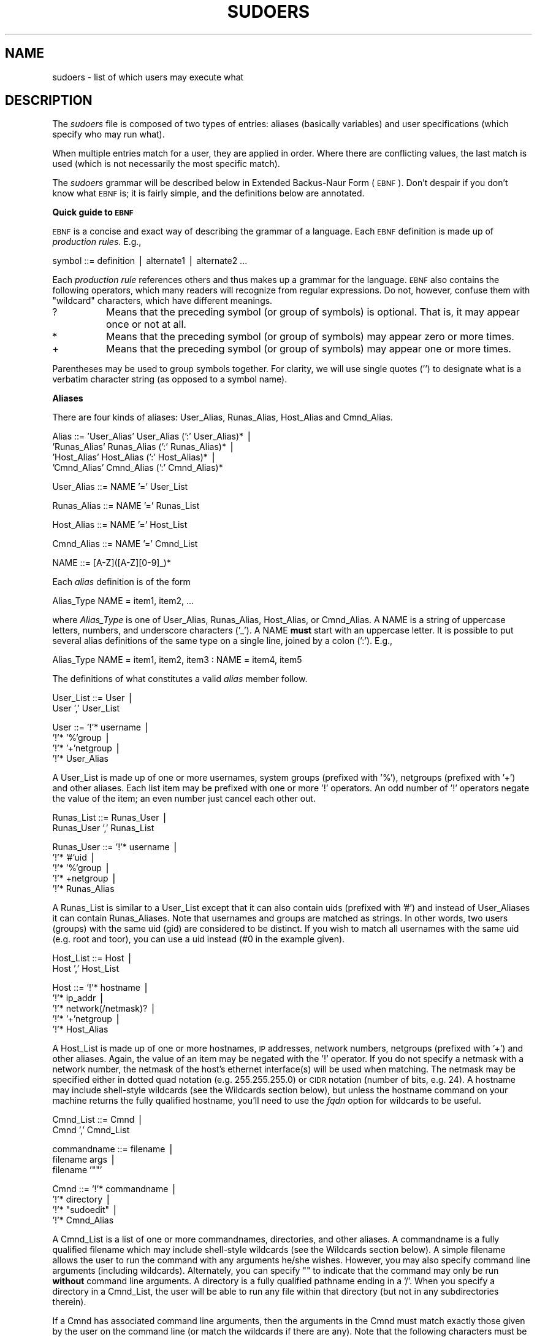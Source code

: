 .\" Copyright (c) 1994-1996,1998-2004 Todd C. Miller <Todd.Miller@courtesan.com>
.\" 
.\" Permission to use, copy, modify, and distribute this software for any
.\" purpose with or without fee is hereby granted, provided that the above
.\" copyright notice and this permission notice appear in all copies.
.\" 
.\" THE SOFTWARE IS PROVIDED "AS IS" AND THE AUTHOR DISCLAIMS ALL WARRANTIES
.\" WITH REGARD TO THIS SOFTWARE INCLUDING ALL IMPLIED WARRANTIES OF
.\" MERCHANTABILITY AND FITNESS. IN NO EVENT SHALL THE AUTHOR BE LIABLE FOR
.\" ANY SPECIAL, DIRECT, INDIRECT, OR CONSEQUENTIAL DAMAGES OR ANY DAMAGES
.\" WHATSOEVER RESULTING FROM LOSS OF USE, DATA OR PROFITS, WHETHER IN AN
.\" ACTION OF CONTRACT, NEGLIGENCE OR OTHER TORTIOUS ACTION, ARISING OUT OF
.\" OR IN CONNECTION WITH THE USE OR PERFORMANCE OF THIS SOFTWARE.
.\" ADVISED OF THE POSSIBILITY OF SUCH DAMAGE.
.\" 
.\" Sponsored in part by the Defense Advanced Research Projects
.\" Agency (DARPA) and Air Force Research Laboratory, Air Force
.\" Materiel Command, USAF, under agreement number F39502-99-1-0512.
.\" 
.\" $Sudo: sudoers.pod,v 1.96 2004/09/06 20:45:27 millert Exp $
.\" Automatically generated by Pod::Man v1.37, Pod::Parser v1.14
.\"
.\" Standard preamble:
.\" ========================================================================
.de Sh \" Subsection heading
.br
.if t .Sp
.ne 5
.PP
\fB\\$1\fR
.PP
..
.de Sp \" Vertical space (when we can't use .PP)
.if t .sp .5v
.if n .sp
..
.de Vb \" Begin verbatim text
.ft CW
.nf
.ne \\$1
..
.de Ve \" End verbatim text
.ft R
.fi
..
.\" Set up some character translations and predefined strings.  \*(-- will
.\" give an unbreakable dash, \*(PI will give pi, \*(L" will give a left
.\" double quote, and \*(R" will give a right double quote.  | will give a
.\" real vertical bar.  \*(C+ will give a nicer C++.  Capital omega is used to
.\" do unbreakable dashes and therefore won't be available.  \*(C` and \*(C'
.\" expand to `' in nroff, nothing in troff, for use with C<>.
.tr \(*W-|\(bv\*(Tr
.ds C+ C\v'-.1v'\h'-1p'\s-2+\h'-1p'+\s0\v'.1v'\h'-1p'
.ie n \{\
.    ds -- \(*W-
.    ds PI pi
.    if (\n(.H=4u)&(1m=24u) .ds -- \(*W\h'-12u'\(*W\h'-12u'-\" diablo 10 pitch
.    if (\n(.H=4u)&(1m=20u) .ds -- \(*W\h'-12u'\(*W\h'-8u'-\"  diablo 12 pitch
.    ds L" ""
.    ds R" ""
.    ds C` 
.    ds C' 
'br\}
.el\{\
.    ds -- \|\(em\|
.    ds PI \(*p
.    ds L" ``
.    ds R" ''
'br\}
.\"
.\" If the F register is turned on, we'll generate index entries on stderr for
.\" titles (.TH), headers (.SH), subsections (.Sh), items (.Ip), and index
.\" entries marked with X<> in POD.  Of course, you'll have to process the
.\" output yourself in some meaningful fashion.
.if \nF \{\
.    de IX
.    tm Index:\\$1\t\\n%\t"\\$2"
..
.    nr % 0
.    rr F
.\}
.\"
.\" For nroff, turn off justification.  Always turn off hyphenation; it makes
.\" way too many mistakes in technical documents.
.hy 0
.if n .na
.\"
.\" Accent mark definitions (@(#)ms.acc 1.5 88/02/08 SMI; from UCB 4.2).
.\" Fear.  Run.  Save yourself.  No user-serviceable parts.
.    \" fudge factors for nroff and troff
.if n \{\
.    ds #H 0
.    ds #V .8m
.    ds #F .3m
.    ds #[ \f1
.    ds #] \fP
.\}
.if t \{\
.    ds #H ((1u-(\\\\n(.fu%2u))*.13m)
.    ds #V .6m
.    ds #F 0
.    ds #[ \&
.    ds #] \&
.\}
.    \" simple accents for nroff and troff
.if n \{\
.    ds ' \&
.    ds ` \&
.    ds ^ \&
.    ds , \&
.    ds ~ ~
.    ds /
.\}
.if t \{\
.    ds ' \\k:\h'-(\\n(.wu*8/10-\*(#H)'\'\h"|\\n:u"
.    ds ` \\k:\h'-(\\n(.wu*8/10-\*(#H)'\`\h'|\\n:u'
.    ds ^ \\k:\h'-(\\n(.wu*10/11-\*(#H)'^\h'|\\n:u'
.    ds , \\k:\h'-(\\n(.wu*8/10)',\h'|\\n:u'
.    ds ~ \\k:\h'-(\\n(.wu-\*(#H-.1m)'~\h'|\\n:u'
.    ds / \\k:\h'-(\\n(.wu*8/10-\*(#H)'\z\(sl\h'|\\n:u'
.\}
.    \" troff and (daisy-wheel) nroff accents
.ds : \\k:\h'-(\\n(.wu*8/10-\*(#H+.1m+\*(#F)'\v'-\*(#V'\z.\h'.2m+\*(#F'.\h'|\\n:u'\v'\*(#V'
.ds 8 \h'\*(#H'\(*b\h'-\*(#H'
.ds o \\k:\h'-(\\n(.wu+\w'\(de'u-\*(#H)/2u'\v'-.3n'\*(#[\z\(de\v'.3n'\h'|\\n:u'\*(#]
.ds d- \h'\*(#H'\(pd\h'-\w'~'u'\v'-.25m'\f2\(hy\fP\v'.25m'\h'-\*(#H'
.ds D- D\\k:\h'-\w'D'u'\v'-.11m'\z\(hy\v'.11m'\h'|\\n:u'
.ds th \*(#[\v'.3m'\s+1I\s-1\v'-.3m'\h'-(\w'I'u*2/3)'\s-1o\s+1\*(#]
.ds Th \*(#[\s+2I\s-2\h'-\w'I'u*3/5'\v'-.3m'o\v'.3m'\*(#]
.ds ae a\h'-(\w'a'u*4/10)'e
.ds Ae A\h'-(\w'A'u*4/10)'E
.    \" corrections for vroff
.if v .ds ~ \\k:\h'-(\\n(.wu*9/10-\*(#H)'\s-2\u~\d\s+2\h'|\\n:u'
.if v .ds ^ \\k:\h'-(\\n(.wu*10/11-\*(#H)'\v'-.4m'^\v'.4m'\h'|\\n:u'
.    \" for low resolution devices (crt and lpr)
.if \n(.H>23 .if \n(.V>19 \
\{\
.    ds : e
.    ds 8 ss
.    ds o a
.    ds d- d\h'-1'\(ga
.    ds D- D\h'-1'\(hy
.    ds th \o'bp'
.    ds Th \o'LP'
.    ds ae ae
.    ds Ae AE
.\}
.rm #[ #] #H #V #F C
.\" ========================================================================
.\"
.IX Title "SUDOERS 5"
.TH SUDOERS 5 "June 20, 2005" "1.6.8p9" "MAINTENANCE COMMANDS"
.SH "NAME"
sudoers \- list of which users may execute what
.SH "DESCRIPTION"
.IX Header "DESCRIPTION"
The \fIsudoers\fR file is composed of two types of entries: aliases
(basically variables) and user specifications (which specify who
may run what).
.PP
When multiple entries match for a user, they are applied in order.
Where there are conflicting values, the last match is used (which
is not necessarily the most specific match).
.PP
The \fIsudoers\fR grammar will be described below in Extended Backus-Naur
Form (\s-1EBNF\s0).  Don't despair if you don't know what \s-1EBNF\s0 is; it is
fairly simple, and the definitions below are annotated.
.Sh "Quick guide to \s-1EBNF\s0"
.IX Subsection "Quick guide to EBNF"
\&\s-1EBNF\s0 is a concise and exact way of describing the grammar of a language.
Each \s-1EBNF\s0 definition is made up of \fIproduction rules\fR.  E.g.,
.PP
.Vb 1
\& symbol ::= definition | alternate1 | alternate2 ...
.Ve
.PP
Each \fIproduction rule\fR references others and thus makes up a
grammar for the language.  \s-1EBNF\s0 also contains the following
operators, which many readers will recognize from regular
expressions.  Do not, however, confuse them with \*(L"wildcard\*(R"
characters, which have different meanings.
.ie n .IP "\*(C`?\*(C'" 8
.el .IP "\f(CW\*(C`?\*(C'\fR" 8
.IX Item "?"
Means that the preceding symbol (or group of symbols) is optional.
That is, it may appear once or not at all.
.ie n .IP "\*(C`*\*(C'" 8
.el .IP "\f(CW\*(C`*\*(C'\fR" 8
.IX Item "*"
Means that the preceding symbol (or group of symbols) may appear
zero or more times.
.ie n .IP "\*(C`+\*(C'" 8
.el .IP "\f(CW\*(C`+\*(C'\fR" 8
.IX Item "+"
Means that the preceding symbol (or group of symbols) may appear
one or more times.
.PP
Parentheses may be used to group symbols together.  For clarity,
we will use single quotes ('') to designate what is a verbatim character
string (as opposed to a symbol name).
.Sh "Aliases"
.IX Subsection "Aliases"
There are four kinds of aliases: \f(CW\*(C`User_Alias\*(C'\fR, \f(CW\*(C`Runas_Alias\*(C'\fR,
\&\f(CW\*(C`Host_Alias\*(C'\fR and \f(CW\*(C`Cmnd_Alias\*(C'\fR.
.PP
.Vb 4
\& Alias ::= 'User_Alias'  User_Alias (':' User_Alias)* |
\&           'Runas_Alias' Runas_Alias (':' Runas_Alias)* |
\&           'Host_Alias'  Host_Alias (':' Host_Alias)* |
\&           'Cmnd_Alias'  Cmnd_Alias (':' Cmnd_Alias)*
.Ve
.PP
.Vb 1
\& User_Alias ::= NAME '=' User_List
.Ve
.PP
.Vb 1
\& Runas_Alias ::= NAME '=' Runas_List
.Ve
.PP
.Vb 1
\& Host_Alias ::= NAME '=' Host_List
.Ve
.PP
.Vb 1
\& Cmnd_Alias ::= NAME '=' Cmnd_List
.Ve
.PP
.Vb 1
\& NAME ::= [A-Z]([A-Z][0-9]_)*
.Ve
.PP
Each \fIalias\fR definition is of the form
.PP
.Vb 1
\& Alias_Type NAME = item1, item2, ...
.Ve
.PP
where \fIAlias_Type\fR is one of \f(CW\*(C`User_Alias\*(C'\fR, \f(CW\*(C`Runas_Alias\*(C'\fR, \f(CW\*(C`Host_Alias\*(C'\fR,
or \f(CW\*(C`Cmnd_Alias\*(C'\fR.  A \f(CW\*(C`NAME\*(C'\fR is a string of uppercase letters, numbers,
and underscore characters ('_').  A \f(CW\*(C`NAME\*(C'\fR \fBmust\fR start with an
uppercase letter.  It is possible to put several alias definitions
of the same type on a single line, joined by a colon (':').  E.g.,
.PP
.Vb 1
\& Alias_Type NAME = item1, item2, item3 : NAME = item4, item5
.Ve
.PP
The definitions of what constitutes a valid \fIalias\fR member follow.
.PP
.Vb 2
\& User_List ::= User |
\&               User ',' User_List
.Ve
.PP
.Vb 4
\& User ::= '!'* username |
\&          '!'* '%'group |
\&          '!'* '+'netgroup |
\&          '!'* User_Alias
.Ve
.PP
A \f(CW\*(C`User_List\*(C'\fR is made up of one or more usernames, system groups
(prefixed with '%'), netgroups (prefixed with '+') and other aliases.
Each list item may be prefixed with one or more '!' operators.
An odd number of '!' operators negate the value of the item; an even
number just cancel each other out.
.PP
.Vb 2
\& Runas_List ::= Runas_User |
\&                Runas_User ',' Runas_List
.Ve
.PP
.Vb 5
\& Runas_User ::= '!'* username |
\&                '!'* '#'uid |
\&                '!'* '%'group |
\&                '!'* +netgroup |
\&                '!'* Runas_Alias
.Ve
.PP
A \f(CW\*(C`Runas_List\*(C'\fR is similar to a \f(CW\*(C`User_List\*(C'\fR except that it can
also contain uids (prefixed with '#') and instead of \f(CW\*(C`User_Alias\*(C'\fRes
it can contain \f(CW\*(C`Runas_Alias\*(C'\fRes.  Note that usernames and groups
are matched as strings.  In other words, two users (groups) with
the same uid (gid) are considered to be distinct.  If you wish to
match all usernames with the same uid (e.g. root and toor), you
can use a uid instead (#0 in the example given).
.PP
.Vb 2
\& Host_List ::= Host |
\&               Host ',' Host_List
.Ve
.PP
.Vb 5
\& Host ::= '!'* hostname |
\&          '!'* ip_addr |
\&          '!'* network(/netmask)? |
\&          '!'* '+'netgroup |
\&          '!'* Host_Alias
.Ve
.PP
A \f(CW\*(C`Host_List\*(C'\fR is made up of one or more hostnames, \s-1IP\s0 addresses,
network numbers, netgroups (prefixed with '+') and other aliases.
Again, the value of an item may be negated with the '!' operator.
If you do not specify a netmask with a network number, the netmask
of the host's ethernet interface(s) will be used when matching.
The netmask may be specified either in dotted quad notation (e.g.
255.255.255.0) or \s-1CIDR\s0 notation (number of bits, e.g. 24).  A hostname
may include shell-style wildcards (see the Wildcards section below),
but unless the \f(CW\*(C`hostname\*(C'\fR command on your machine returns the fully
qualified hostname, you'll need to use the \fIfqdn\fR option for wildcards
to be useful.
.PP
.Vb 2
\& Cmnd_List ::= Cmnd |
\&               Cmnd ',' Cmnd_List
.Ve
.PP
.Vb 3
\& commandname ::= filename |
\&                 filename args |
\&                 filename '""'
.Ve
.PP
.Vb 4
\& Cmnd ::= '!'* commandname |
\&          '!'* directory |
\&          '!'* "sudoedit" |
\&          '!'* Cmnd_Alias
.Ve
.PP
A \f(CW\*(C`Cmnd_List\*(C'\fR is a list of one or more commandnames, directories, and other
aliases.  A commandname is a fully qualified filename which may include
shell-style wildcards (see the Wildcards section below).  A simple
filename allows the user to run the command with any arguments he/she
wishes.  However, you may also specify command line arguments (including
wildcards).  Alternately, you can specify \f(CW""\fR to indicate that the command
may only be run \fBwithout\fR command line arguments.  A directory is a
fully qualified pathname ending in a '/'.  When you specify a directory
in a \f(CW\*(C`Cmnd_List\*(C'\fR, the user will be able to run any file within that directory
(but not in any subdirectories therein).
.PP
If a \f(CW\*(C`Cmnd\*(C'\fR has associated command line arguments, then the arguments
in the \f(CW\*(C`Cmnd\*(C'\fR must match exactly those given by the user on the command line
(or match the wildcards if there are any).  Note that the following
characters must be escaped with a '\e' if they are used in command
arguments: ',', ':', '=', '\e'.  The special command \f(CW"sudoedit"\fR
is used to permit a user to run \fBsudo\fR with the \fB\-e\fR flag (or
as \fBsudoedit\fR).  It may take command line arguments just as
a normal command does.
.Sh "Defaults"
.IX Subsection "Defaults"
Certain configuration options may be changed from their default
values at runtime via one or more \f(CW\*(C`Default_Entry\*(C'\fR lines.  These
may affect all users on any host, all users on a specific host, a
specific user, or commands being run as a specific user.
.PP
.Vb 4
\& Default_Type ::= 'Defaults' |
\&                  'Defaults' '@' Host |
\&                  'Defaults' ':' User |
\&                  'Defaults' '>' RunasUser
.Ve
.PP
.Vb 1
\& Default_Entry ::= Default_Type Parameter_List
.Ve
.PP
.Vb 2
\& Parameter_List ::= Parameter |
\&                    Parameter ',' Parameter_List
.Ve
.PP
.Vb 4
\& Parameter ::= Parameter '=' Value |
\&               Parameter '+=' Value |
\&               Parameter '-=' Value |
\&               '!'* Parameter
.Ve
.PP
Parameters may be \fBflags\fR, \fBinteger\fR values, \fBstrings\fR, or \fBlists\fR.
Flags are implicitly boolean and can be turned off via the '!'
operator.  Some integer, string and list parameters may also be
used in a boolean context to disable them.  Values may be enclosed
in double quotes (\f(CW\*(C`"\*(C'\fR) when they contain multiple words.  Special
characters may be escaped with a backslash (\f(CW\*(C`\e\*(C'\fR).
.PP
Lists have two additional assignment operators, \f(CW\*(C`+=\*(C'\fR and \f(CW\*(C`\-=\*(C'\fR.
These operators are used to add to and delete from a list respectively.
It is not an error to use the \f(CW\*(C`\-=\*(C'\fR operator to remove an element
that does not exist in a list.
.PP
\&\fBFlags\fR:
.IP "long_otp_prompt" 12
.IX Item "long_otp_prompt"
When validating with a One Time Password scheme (\fBS/Key\fR or \fB\s-1OPIE\s0\fR),
a two-line prompt is used to make it easier to cut and paste the
challenge to a local window.  It's not as pretty as the default but
some people find it more convenient.  This flag is \fIoff\fR
by default.
.IP "ignore_dot" 12
.IX Item "ignore_dot"
If set, \fBsudo\fR will ignore '.' or '' (current dir) in the \f(CW\*(C`PATH\*(C'\fR
environment variable; the \f(CW\*(C`PATH\*(C'\fR itself is not modified.  This
flag is \fIoff\fR by default.  Currently, while it is possible
to set \fIignore_dot\fR in \fIsudoers\fR, its value is not used.  This option
should be considered read-only (it will be fixed in a future version
of \fBsudo\fR).
.IP "mail_always" 12
.IX Item "mail_always"
Send mail to the \fImailto\fR user every time a users runs \fBsudo\fR.
This flag is \fIoff\fR by default.
.IP "mail_badpass" 12
.IX Item "mail_badpass"
Send mail to the \fImailto\fR user if the user running sudo does not
enter the correct password.  This flag is \fIoff\fR by default.
.IP "mail_no_user" 12
.IX Item "mail_no_user"
If set, mail will be sent to the \fImailto\fR user if the invoking
user is not in the \fIsudoers\fR file.  This flag is \fIon\fR
by default.
.IP "mail_no_host" 12
.IX Item "mail_no_host"
If set, mail will be sent to the \fImailto\fR user if the invoking
user exists in the \fIsudoers\fR file, but is not allowed to run
commands on the current host.  This flag is \fIoff\fR by default.
.IP "mail_no_perms" 12
.IX Item "mail_no_perms"
If set, mail will be sent to the \fImailto\fR user if the invoking
user is allowed to use \fBsudo\fR but the command they are trying is not
listed in their \fIsudoers\fR file entry or is explicitly denied.
This flag is \fIoff\fR by default.
.IP "tty_tickets" 12
.IX Item "tty_tickets"
If set, users must authenticate on a per-tty basis.  Normally,
\&\fBsudo\fR uses a directory in the ticket dir with the same name as
the user running it.  With this flag enabled, \fBsudo\fR will use a
file named for the tty the user is logged in on in that directory.
This flag is \fIoff\fR by default.
.IP "authenticate" 12
.IX Item "authenticate"
If set, users must authenticate themselves via a password (or other
means of authentication) before they may run commands.  This default
may be overridden via the \f(CW\*(C`PASSWD\*(C'\fR and \f(CW\*(C`NOPASSWD\*(C'\fR tags.
This flag is \fIon\fR by default.
.IP "root_sudo" 12
.IX Item "root_sudo"
If set, root is allowed to run \fBsudo\fR too.  Disabling this prevents users
from \*(L"chaining\*(R" \fBsudo\fR commands to get a root shell by doing something
like \f(CW"sudo sudo /bin/sh"\fR.  Note, however, that turning off \fIroot_sudo\fR
will also prevent root and from running \fBsudoedit\fR.
Disabling \fIroot_sudo\fR provides no real additional security; it
exists purely for historical reasons.
This flag is \fIon\fR by default.
.IP "log_host" 12
.IX Item "log_host"
If set, the hostname will be logged in the (non\-syslog) \fBsudo\fR log file.
This flag is \fIoff\fR by default.
.IP "log_year" 12
.IX Item "log_year"
If set, the four-digit year will be logged in the (non\-syslog) \fBsudo\fR log file.
This flag is \fIoff\fR by default.
.IP "shell_noargs" 12
.IX Item "shell_noargs"
If set and \fBsudo\fR is invoked with no arguments it acts as if the
\&\fB\-s\fR flag had been given.  That is, it runs a shell as root (the
shell is determined by the \f(CW\*(C`SHELL\*(C'\fR environment variable if it is
set, falling back on the shell listed in the invoking user's
/etc/passwd entry if not).  This flag is \fIoff\fR by default.
.IP "set_home" 12
.IX Item "set_home"
If set and \fBsudo\fR is invoked with the \fB\-s\fR flag the \f(CW\*(C`HOME\*(C'\fR
environment variable will be set to the home directory of the target
user (which is root unless the \fB\-u\fR option is used).  This effectively
makes the \fB\-s\fR flag imply \fB\-H\fR.  This flag is \fIoff\fR by default.
.IP "always_set_home" 12
.IX Item "always_set_home"
If set, \fBsudo\fR will set the \f(CW\*(C`HOME\*(C'\fR environment variable to the home
directory of the target user (which is root unless the \fB\-u\fR option is used).
This effectively means that the \fB\-H\fR flag is always implied.
This flag is \fIoff\fR by default.
.IP "path_info" 12
.IX Item "path_info"
Normally, \fBsudo\fR will tell the user when a command could not be
found in their \f(CW\*(C`PATH\*(C'\fR environment variable.  Some sites may wish
to disable this as it could be used to gather information on the
location of executables that the normal user does not have access
to.  The disadvantage is that if the executable is simply not in
the user's \f(CW\*(C`PATH\*(C'\fR, \fBsudo\fR will tell the user that they are not
allowed to run it, which can be confusing.  This flag is \fIoff\fR by
default.
.IP "preserve_groups" 12
.IX Item "preserve_groups"
By default \fBsudo\fR will initialize the group vector to the list of
groups the target user is in.  When \fIpreserve_groups\fR is set, the
user's existing group vector is left unaltered.  The real and
effective group IDs, however, are still set to match the target
user.  This flag is \fIoff\fR by default.
.IP "fqdn" 12
.IX Item "fqdn"
Set this flag if you want to put fully qualified hostnames in the
\&\fIsudoers\fR file.  I.e., instead of myhost you would use myhost.mydomain.edu.
You may still use the short form if you wish (and even mix the two).
Beware that turning on \fIfqdn\fR requires \fBsudo\fR to make \s-1DNS\s0 lookups
which may make \fBsudo\fR unusable if \s-1DNS\s0 stops working (for example
if the machine is not plugged into the network).  Also note that
you must use the host's official name as \s-1DNS\s0 knows it.  That is,
you may not use a host alias (\f(CW\*(C`CNAME\*(C'\fR entry) due to performance
issues and the fact that there is no way to get all aliases from
\&\s-1DNS\s0.  If your machine's hostname (as returned by the \f(CW\*(C`hostname\*(C'\fR
command) is already fully qualified you shouldn't need to set
\&\fIfqdn\fR.  This flag is \fIoff\fR by default.
.IP "insults" 12
.IX Item "insults"
If set, \fBsudo\fR will insult users when they enter an incorrect
password.  This flag is \fIoff\fR by default.
.IP "requiretty" 12
.IX Item "requiretty"
If set, \fBsudo\fR will only run when the user is logged in to a real
tty.  This will disallow things like \f(CW"rsh somehost sudo ls"\fR since
\&\fIrsh\fR\|(1) does not allocate a tty.  Because it is not possible to turn
off echo when there is no tty present, some sites may with to set
this flag to prevent a user from entering a visible password.  This
flag is \fIoff\fR by default.
.IP "env_editor" 12
.IX Item "env_editor"
If set, \fBvisudo\fR will use the value of the \s-1EDITOR\s0 or \s-1VISUAL\s0
environment variables before falling back on the default editor list.
Note that this may create a security hole as it allows the user to
run any arbitrary command as root without logging.  A safer alternative
is to place a colon-separated list of editors in the \f(CW\*(C`editor\*(C'\fR
variable.  \fBvisudo\fR will then only use the \s-1EDITOR\s0 or \s-1VISUAL\s0 if
they match a value specified in \f(CW\*(C`editor\*(C'\fR.  This flag is \f(CW\*(C`off\*(C'\fR by
default.
.IP "rootpw" 12
.IX Item "rootpw"
If set, \fBsudo\fR will prompt for the root password instead of the password
of the invoking user.  This flag is \fIoff\fR by default.
.IP "runaspw" 12
.IX Item "runaspw"
If set, \fBsudo\fR will prompt for the password of the user defined by the
\&\fIrunas_default\fR option (defaults to \f(CW\*(C`root\*(C'\fR) instead of the
password of the invoking user.  This flag is \fIoff\fR by default.
.IP "targetpw" 12
.IX Item "targetpw"
If set, \fBsudo\fR will prompt for the password of the user specified by
the \fB\-u\fR flag (defaults to \f(CW\*(C`root\*(C'\fR) instead of the password of the
invoking user.  Note that this precludes the use of a uid not listed
in the passwd database as an argument to the \fB\-u\fR flag.
This flag is \fIoff\fR by default.
.IP "set_logname" 12
.IX Item "set_logname"
Normally, \fBsudo\fR will set the \f(CW\*(C`LOGNAME\*(C'\fR and \f(CW\*(C`USER\*(C'\fR environment variables
to the name of the target user (usually root unless the \fB\-u\fR flag is given).
However, since some programs (including the \s-1RCS\s0 revision control system)
use \f(CW\*(C`LOGNAME\*(C'\fR to determine the real identity of the user, it may be desirable
to change this behavior.  This can be done by negating the set_logname option.
.IP "stay_setuid" 12
.IX Item "stay_setuid"
Normally, when \fBsudo\fR executes a command the real and effective
UIDs are set to the target user (root by default).  This option
changes that behavior such that the real \s-1UID\s0 is left as the invoking
user's \s-1UID\s0.  In other words, this makes \fBsudo\fR act as a setuid
wrapper.  This can be useful on systems that disable some potentially
dangerous functionality when a program is run setuid.  Note, however,
that this means that sudo will run with the real uid of the invoking
user which may allow that user to kill \fBsudo\fR before it can log a
failure, depending on how your \s-1OS\s0 defines the interaction between
signals and setuid processes.
.IP "env_reset" 12
.IX Item "env_reset"
If set, \fBsudo\fR will reset the environment to only contain the
following variables: \f(CW\*(C`HOME\*(C'\fR, \f(CW\*(C`LOGNAME\*(C'\fR, \f(CW\*(C`PATH\*(C'\fR, \f(CW\*(C`SHELL\*(C'\fR, \f(CW\*(C`TERM\*(C'\fR,
and \f(CW\*(C`USER\*(C'\fR (in addition to the \f(CW\*(C`SUDO_*\*(C'\fR variables).
Of these, only \f(CW\*(C`TERM\*(C'\fR is copied unaltered from the old environment.
The other variables are set to default values (possibly modified
by the value of the \fIset_logname\fR option).  If \fBsudo\fR was compiled
with the \f(CW\*(C`SECURE_PATH\*(C'\fR option, its value will be used for the \f(CW\*(C`PATH\*(C'\fR
environment variable.
Other variables may be preserved with the \fIenv_keep\fR option.
.IP "use_loginclass" 12
.IX Item "use_loginclass"
If set, \fBsudo\fR will apply the defaults specified for the target user's
login class if one exists.  Only available if \fBsudo\fR is configured with
the \-\-with\-logincap option.  This flag is \fIoff\fR by default.
.IP "noexec" 12
.IX Item "noexec"
If set, all commands run via sudo will behave as if the \f(CW\*(C`NOEXEC\*(C'\fR
tag has been set, unless overridden by a \f(CW\*(C`EXEC\*(C'\fR tag.  See the
description of \fI\s-1NOEXEC\s0 and \s-1EXEC\s0\fR below as well as the \*(L"\s-1PREVENTING\s0 \s-1SHELL\s0 \s-1ESCAPES\s0\*(R" section at the end of this manual.  This flag is \fIoff\fR by default.
.IP "ignore_local_sudoers" 12
.IX Item "ignore_local_sudoers"
If set via \s-1LDAP\s0, parsing of \f(CW@sysconfdir\fR@/sudoers will be skipped.
This is intended for an Enterprises that wish to prevent the usage of local
sudoers files so that only \s-1LDAP\s0 is used.  This thwarts the efforts of
rogue operators who would attempt to add roles to \f(CW@sysconfdir\fR@/sudoers.
When this option is present, \f(CW@sysconfdir\fR@/sudoers does not even need to exist. 
Since this options tells sudo how to behave when no specific \s-1LDAP\s0 entries
have been matched, this sudoOption is only meaningful for the cn=defaults
section.  This flag is \fIoff\fR by default.
.PP
\&\fBIntegers\fR:
.IP "passwd_tries" 12
.IX Item "passwd_tries"
The number of tries a user gets to enter his/her password before
\&\fBsudo\fR logs the failure and exits.  The default is \f(CW\*(C`3\*(C'\fR.
.PP
\&\fBIntegers that can be used in a boolean context\fR:
.IP "loglinelen" 12
.IX Item "loglinelen"
Number of characters per line for the file log.  This value is used
to decide when to wrap lines for nicer log files.  This has no
effect on the syslog log file, only the file log.  The default is
\&\f(CW\*(C`80\*(C'\fR (use 0 or negate the option to disable word wrap).
.IP "timestamp_timeout" 12
.IX Item "timestamp_timeout"
Number of minutes that can elapse before \fBsudo\fR will ask for a
passwd again.  The default is \f(CW\*(C`5\*(C'\fR.  Set this to \f(CW0\fR to always
prompt for a password.
If set to a value less than \f(CW0\fR the user's timestamp will never
expire.  This can be used to allow users to create or delete their
own timestamps via \f(CW\*(C`sudo \-v\*(C'\fR and \f(CW\*(C`sudo \-k\*(C'\fR respectively.
.IP "passwd_timeout" 12
.IX Item "passwd_timeout"
Number of minutes before the \fBsudo\fR password prompt times out.
The default is \f(CW\*(C`5\*(C'\fR, set this to \f(CW0\fR for no password timeout.
.IP "umask" 12
.IX Item "umask"
Umask to use when running the command.  Negate this option or set
it to 0777 to preserve the user's umask.  The default is \f(CW\*(C`0777\*(C'\fR.
.PP
\&\fBStrings\fR:
.IP "mailsub" 12
.IX Item "mailsub"
Subject of the mail sent to the \fImailto\fR user. The escape \f(CW%h\fR
will expand to the hostname of the machine.
Default is \f(CW\*(C`*** SECURITY information for %h ***\*(C'\fR.
.IP "badpass_message" 12
.IX Item "badpass_message"
Message that is displayed if a user enters an incorrect password.
The default is \f(CW\*(C`Sorry, try again.\*(C'\fR unless insults are enabled.
.IP "timestampdir" 12
.IX Item "timestampdir"
The directory in which \fBsudo\fR stores its timestamp files.
The default is \fI/var/run/sudo\fR.
.IP "timestampowner" 12
.IX Item "timestampowner"
The owner of the timestamp directory and the timestamps stored therein.
The default is \f(CW\*(C`root\*(C'\fR.
.IP "passprompt" 12
.IX Item "passprompt"
The default prompt to use when asking for a password; can be overridden
via the \fB\-p\fR option or the \f(CW\*(C`SUDO_PROMPT\*(C'\fR environment variable.
The following percent (`\f(CW\*(C`%\*(C'\fR') escapes are supported:
.RS 12
.ie n .IP "%u" 8
.el .IP "\f(CW%u\fR" 8
.IX Item "%u"
expanded to the invoking user's login name
.ie n .IP "%U" 8
.el .IP "\f(CW%U\fR" 8
.IX Item "%U"
expanded to the login name of the user the command will
be run as (defaults to root)
.ie n .IP "%h" 8
.el .IP "\f(CW%h\fR" 8
.IX Item "%h"
expanded to the local hostname without the domain name
.ie n .IP "%H" 8
.el .IP "\f(CW%H\fR" 8
.IX Item "%H"
expanded to the local hostname including the domain name
(on if the machine's hostname is fully qualified or the \fIfqdn\fR
option is set)
.ie n .IP "\*(C`%%\*(C'" 8
.el .IP "\f(CW\*(C`%%\*(C'\fR" 8
.IX Item "%%"
two consecutive \f(CW\*(C`%\*(C'\fR characters are collaped into a single \f(CW\*(C`%\*(C'\fR character
.RE
.RS 12
.Sp
The default value is \f(CW\*(C`Password:\*(C'\fR.
.RE
.IP "runas_default" 12
.IX Item "runas_default"
The default user to run commands as if the \fB\-u\fR flag is not specified
on the command line.  This defaults to \f(CW\*(C`root\*(C'\fR.
Note that if \fIrunas_default\fR is set it \fBmust\fR occur before
any \f(CW\*(C`Runas_Alias\*(C'\fR specifications.
.IP "syslog_goodpri" 12
.IX Item "syslog_goodpri"
Syslog priority to use when user authenticates successfully.
Defaults to \f(CW\*(C`notice\*(C'\fR.
.IP "syslog_badpri" 12
.IX Item "syslog_badpri"
Syslog priority to use when user authenticates unsuccessfully.
Defaults to \f(CW\*(C`alert\*(C'\fR.
.IP "editor" 12
.IX Item "editor"
A colon (':') separated list of editors allowed to be used with
\&\fBvisudo\fR.  \fBvisudo\fR will choose the editor that matches the user's
\&\s-1USER\s0 environment variable if possible, or the first editor in the
list that exists and is executable.  The default is the path to vi
on your system.
.IP "noexec_file" 12
.IX Item "noexec_file"
Path to a shared library containing dummy versions of the \fIexecv()\fR,
\&\fIexecve()\fR and \fIfexecve()\fR library functions that just return an error.
This is used to implement the \fInoexec\fR functionality on systems that
support \f(CW\*(C`LD_PRELOAD\*(C'\fR or its equivalent.  Defaults to \fI/usr/lib/sudo_noexec.so\fR.
.PP
\&\fBStrings that can be used in a boolean context\fR:
.IP "lecture" 12
.IX Item "lecture"
This option controls when a short lecture will be printed along with
the password prompt.  It has the following possible values:
.RS 12
.IP "never" 8
.IX Item "never"
Never lecture the user.
.IP "once" 8
.IX Item "once"
Only lecture the user the first time they run \fBsudo\fR.
.IP "always" 8
.IX Item "always"
Always lecture the user.
.RE
.RS 12
.Sp
If no value is specified, a value of \fIonce\fR is implied.
Negating the option results in a value of \fInever\fR being used.
The default value is \fInever\fR.
.RE
.IP "lecture_file" 12
.IX Item "lecture_file"
Path to a file containing an alternate sudo lecture that will
be used in place of the standard lecture if the named file exists.
.IP "logfile" 12
.IX Item "logfile"
Path to the \fBsudo\fR log file (not the syslog log file).  Setting a path
turns on logging to a file; negating this option turns it off.
.IP "syslog" 12
.IX Item "syslog"
Syslog facility if syslog is being used for logging (negate to
disable syslog logging).  Defaults to \f(CW\*(C`local2\*(C'\fR.
.IP "mailerpath" 12
.IX Item "mailerpath"
Path to mail program used to send warning mail.
Defaults to the path to sendmail found at configure time.
.IP "mailerflags" 12
.IX Item "mailerflags"
Flags to use when invoking mailer. Defaults to \fB\-t\fR.
.IP "mailto" 12
.IX Item "mailto"
Address to send warning and error mail to.  The address should
be enclosed in double quotes (\f(CW\*(C`"\*(C'\fR) to protect against sudo
interpreting the \f(CW\*(C`@\*(C'\fR sign.  Defaults to \f(CW\*(C`root\*(C'\fR.
.IP "exempt_group" 12
.IX Item "exempt_group"
Users in this group are exempt from password and \s-1PATH\s0 requirements.
On Debian systems, this is set to the group 'sudo' by default. 
.IP "verifypw" 12
.IX Item "verifypw"
This option controls when a password will be required when a user runs
\&\fBsudo\fR with the \fB\-v\fR flag.  It has the following possible values:
.RS 12
.IP "all" 8
.IX Item "all"
All the user's \fIsudoers\fR entries for the current host must have
the \f(CW\*(C`NOPASSWD\*(C'\fR flag set to avoid entering a password.
.IP "any" 8
.IX Item "any"
At least one of the user's \fIsudoers\fR entries for the current host
must have the \f(CW\*(C`NOPASSWD\*(C'\fR flag set to avoid entering a password.
.IP "never" 8
.IX Item "never"
The user need never enter a password to use the \fB\-v\fR flag.
.IP "always" 8
.IX Item "always"
The user must always enter a password to use the \fB\-v\fR flag.
.RE
.RS 12
.Sp
If no value is specified, a value of \fIall\fR is implied.
Negating the option results in a value of \fInever\fR being used.
The default value is \fIall\fR.
.RE
.IP "listpw" 12
.IX Item "listpw"
This option controls when a password will be required when a
user runs \fBsudo\fR with the \fB\-l\fR flag.  It has the following possible values:
.RS 12
.IP "all" 8
.IX Item "all"
All the user's \fIsudoers\fR entries for the current host must have
the \f(CW\*(C`NOPASSWD\*(C'\fR flag set to avoid entering a password.
.IP "any" 8
.IX Item "any"
At least one of the user's \fIsudoers\fR entries for the current host
must have the \f(CW\*(C`NOPASSWD\*(C'\fR flag set to avoid entering a password.
.IP "never" 8
.IX Item "never"
The user need never enter a password to use the \fB\-l\fR flag.
.IP "always" 8
.IX Item "always"
The user must always enter a password to use the \fB\-l\fR flag.
.RE
.RS 12
.Sp
If no value is specified, a value of \fIany\fR is implied.
Negating the option results in a value of \fInever\fR being used.
The default value is \fIany\fR.
.RE
.PP
\&\fBLists that can be used in a boolean context\fR:
.IP "env_check" 12
.IX Item "env_check"
Environment variables to be removed from the user's environment if
the variable's value contains \f(CW\*(C`%\*(C'\fR or \f(CW\*(C`/\*(C'\fR characters.  This can
be used to guard against printf-style format vulnerabilities in
poorly-written programs.  The argument may be a double\-quoted,
space-separated list or a single value without double\-quotes.  The
list can be replaced, added to, deleted from, or disabled by using
the \f(CW\*(C`=\*(C'\fR, \f(CW\*(C`+=\*(C'\fR, \f(CW\*(C`\-=\*(C'\fR, and \f(CW\*(C`!\*(C'\fR operators respectively.  The default
list of environment variables to check is printed when \fBsudo\fR is
run by root with the \fI\-V\fR option.
.IP "env_delete" 12
.IX Item "env_delete"
Environment variables to be removed from the user's environment.
The argument may be a double\-quoted, space-separated list or a
single value without double\-quotes.  The list can be replaced, added
to, deleted from, or disabled by using the \f(CW\*(C`=\*(C'\fR, \f(CW\*(C`+=\*(C'\fR, \f(CW\*(C`\-=\*(C'\fR, and
\&\f(CW\*(C`!\*(C'\fR operators respectively.  The default list of environment
variables to remove is printed when \fBsudo\fR is run by root with the
\&\fI\-V\fR option.  Note that many operating systems will remove potentially
dangerous variables from the environment of any setuid process (such
as \fBsudo\fR).
.IP "env_keep" 12
.IX Item "env_keep"
Environment variables to be preserved in the user's environment
when the \fIenv_reset\fR option is in effect.  This allows fine-grained
control over the environment \fBsudo\fR\-spawned processes will receive.
The argument may be a double\-quoted, space-separated list or a
single value without double\-quotes.  The list can be replaced, added
to, deleted from, or disabled by using the \f(CW\*(C`=\*(C'\fR, \f(CW\*(C`+=\*(C'\fR, \f(CW\*(C`\-=\*(C'\fR, and
\&\f(CW\*(C`!\*(C'\fR operators respectively.  This list has no default members.
.PP
When logging via \fIsyslog\fR\|(3), \fBsudo\fR accepts the following values
for the syslog facility (the value of the \fBsyslog\fR Parameter):
\&\fBauthpriv\fR (if your \s-1OS\s0 supports it), \fBauth\fR, \fBdaemon\fR, \fBuser\fR,
\&\fBlocal0\fR, \fBlocal1\fR, \fBlocal2\fR, \fBlocal3\fR, \fBlocal4\fR, \fBlocal5\fR,
\&\fBlocal6\fR, and \fBlocal7\fR.  The following syslog priorities are
supported: \fBalert\fR, \fBcrit\fR, \fBdebug\fR, \fBemerg\fR, \fBerr\fR, \fBinfo\fR,
\&\fBnotice\fR, and \fBwarning\fR.
.Sh "User Specification"
.IX Subsection "User Specification"
.Vb 2
\& User_Spec ::= User_List Host_List '=' Cmnd_Spec_List \e
\&               (':' Host_List '=' Cmnd_Spec_List)*
.Ve
.PP
.Vb 2
\& Cmnd_Spec_List ::= Cmnd_Spec |
\&                    Cmnd_Spec ',' Cmnd_Spec_List
.Ve
.PP
.Vb 1
\& Cmnd_Spec ::= Runas_Spec? Tag_Spec* Cmnd
.Ve
.PP
.Vb 1
\& Runas_Spec ::= '(' Runas_List ')'
.Ve
.PP
.Vb 1
\& Tag_Spec ::= ('NOPASSWD:' | 'PASSWD:' | 'NOEXEC:' | 'EXEC:')
.Ve
.PP
A \fBuser specification\fR determines which commands a user may run
(and as what user) on specified hosts.  By default, commands are
run as \fBroot\fR, but this can be changed on a per-command basis.
.PP
Let's break that down into its constituent parts:
.Sh "Runas_Spec"
.IX Subsection "Runas_Spec"
A \f(CW\*(C`Runas_Spec\*(C'\fR is simply a \f(CW\*(C`Runas_List\*(C'\fR (as defined above)
enclosed in a set of parentheses.  If you do not specify a
\&\f(CW\*(C`Runas_Spec\*(C'\fR in the user specification, a default \f(CW\*(C`Runas_Spec\*(C'\fR
of \fBroot\fR will be used.  A \f(CW\*(C`Runas_Spec\*(C'\fR sets the default for
commands that follow it.  What this means is that for the entry:
.PP
.Vb 1
\& dgb    boulder = (operator) /bin/ls, /bin/kill, /usr/bin/lprm
.Ve
.PP
The user \fBdgb\fR may run \fI/bin/ls\fR, \fI/bin/kill\fR, and
\&\fI/usr/bin/lprm\fR \*(-- but only as \fBoperator\fR.  E.g.,
.PP
.Vb 1
\& $ sudo -u operator /bin/ls.
.Ve
.PP
It is also possible to override a \f(CW\*(C`Runas_Spec\*(C'\fR later on in an
entry.  If we modify the entry like so:
.PP
.Vb 1
\& dgb    boulder = (operator) /bin/ls, (root) /bin/kill, /usr/bin/lprm
.Ve
.PP
Then user \fBdgb\fR is now allowed to run \fI/bin/ls\fR as \fBoperator\fR,
but  \fI/bin/kill\fR and \fI/usr/bin/lprm\fR as \fBroot\fR.
.Sh "Tag_Spec"
.IX Subsection "Tag_Spec"
A command may have zero or more tags associated with it.  There are
four possible tag values, \f(CW\*(C`NOPASSWD\*(C'\fR, \f(CW\*(C`PASSWD\*(C'\fR, \f(CW\*(C`NOEXEC\*(C'\fR, \f(CW\*(C`EXEC\*(C'\fR.
Once a tag is set on a \f(CW\*(C`Cmnd\*(C'\fR, subsequent \f(CW\*(C`Cmnd\*(C'\fRs in the
\&\f(CW\*(C`Cmnd_Spec_List\*(C'\fR, inherit the tag unless it is overridden by the
opposite tag (ie: \f(CW\*(C`PASSWD\*(C'\fR overrides \f(CW\*(C`NOPASSWD\*(C'\fR and \f(CW\*(C`EXEC\*(C'\fR
overrides \f(CW\*(C`NOEXEC\*(C'\fR).
.PP
\fI\s-1NOPASSWD\s0 and \s-1PASSWD\s0\fR
.IX Subsection "NOPASSWD and PASSWD"
.PP
By default, \fBsudo\fR requires that a user authenticate him or herself
before running a command.  This behavior can be modified via the
\&\f(CW\*(C`NOPASSWD\*(C'\fR tag.  Like a \f(CW\*(C`Runas_Spec\*(C'\fR, the \f(CW\*(C`NOPASSWD\*(C'\fR tag sets
a default for the commands that follow it in the \f(CW\*(C`Cmnd_Spec_List\*(C'\fR.
Conversely, the \f(CW\*(C`PASSWD\*(C'\fR tag can be used to reverse things.
For example:
.PP
.Vb 1
\& ray    rushmore = NOPASSWD: /bin/kill, /bin/ls, /usr/bin/lprm
.Ve
.PP
would allow the user \fBray\fR to run \fI/bin/kill\fR, \fI/bin/ls\fR, and
\&\fI/usr/bin/lprm\fR as root on the machine rushmore as \fBroot\fR without
authenticating himself.  If we only want \fBray\fR to be able to
run \fI/bin/kill\fR without a password the entry would be:
.PP
.Vb 1
\& ray    rushmore = NOPASSWD: /bin/kill, PASSWD: /bin/ls, /usr/bin/lprm
.Ve
.PP
Note, however, that the \f(CW\*(C`PASSWD\*(C'\fR tag has no effect on users who are
in the group specified by the exempt_group option.
.PP
By default, if the \f(CW\*(C`NOPASSWD\*(C'\fR tag is applied to any of the entries
for a user on the current host, he or she will be able to run
\&\f(CW\*(C`sudo \-l\*(C'\fR without a password.  Additionally, a user may only run
\&\f(CW\*(C`sudo \-v\*(C'\fR without a password if the \f(CW\*(C`NOPASSWD\*(C'\fR tag is present
for all a user's entries that pertain to the current host.
This behavior may be overridden via the verifypw and listpw options.
.PP
\fI\s-1NOEXEC\s0 and \s-1EXEC\s0\fR
.IX Subsection "NOEXEC and EXEC"
.PP
If sudo has been compiled with \fInoexec\fR support and the underlying
operating system support it, the \f(CW\*(C`NOEXEC\*(C'\fR tag can be used to prevent
a dynamically-linked executable from running further commands itself.
.PP
In the following example, user \fBaaron\fR may run \fI/usr/bin/more\fR
and \fI/usr/bin/vi\fR but shell escapes will be disabled.
.PP
.Vb 1
\& aaron  shanty = NOEXEC: /usr/bin/more, /usr/bin/vi
.Ve
.PP
See the \*(L"\s-1PREVENTING\s0 \s-1SHELL\s0 \s-1ESCAPES\s0\*(R" section below for more details
on how \fInoexec\fR works and whether or not it will work on your system.
.Sh "Wildcards"
.IX Subsection "Wildcards"
\&\fBsudo\fR allows shell-style \fIwildcards\fR (aka meta or glob characters)
to be used in pathnames as well as command line arguments in the
\&\fIsudoers\fR file.  Wildcard matching is done via the \fB\s-1POSIX\s0\fR
\&\fIfnmatch\fR\|(3) routine.  Note that these are \fInot\fR regular expressions.
.ie n .IP "\*(C`*\*(C'" 8
.el .IP "\f(CW\*(C`*\*(C'\fR" 8
.IX Item "*"
Matches any set of zero or more characters.
.ie n .IP "\*(C`?\*(C'" 8
.el .IP "\f(CW\*(C`?\*(C'\fR" 8
.IX Item "?"
Matches any single character.
.ie n .IP "\*(C`[...]\*(C'" 8
.el .IP "\f(CW\*(C`[...]\*(C'\fR" 8
.IX Item "[...]"
Matches any character in the specified range.
.ie n .IP "\*(C`[!...]\*(C'" 8
.el .IP "\f(CW\*(C`[!...]\*(C'\fR" 8
.IX Item "[!...]"
Matches any character \fBnot\fR in the specified range.
.ie n .IP "\*(C`\ex\*(C'" 8
.el .IP "\f(CW\*(C`\ex\*(C'\fR" 8
.IX Item "x"
For any character \*(L"x\*(R", evaluates to \*(L"x\*(R".  This is used to
escape special characters such as: \*(L"*\*(R", \*(L"?\*(R", \*(L"[\*(R", and \*(L"}\*(R".
.PP
Note that a forward slash ('/') will \fBnot\fR be matched by
wildcards used in the pathname.  When matching the command
line arguments, however, a slash \fBdoes\fR get matched by
wildcards.  This is to make a path like:
.PP
.Vb 1
\&    /usr/bin/*
.Ve
.PP
match \fI/usr/bin/who\fR but not \fI/usr/bin/X11/xterm\fR.
.PP
\&\s-1WARNING:\s0 a pathname with wildcards will \fBnot\fR match a user command
that consists of a relative path.  In other words, given the
following \fIsudoers\fR entry:
.PP
.Vb 1
\&    billy  workstation = /usr/bin/*
.Ve
.PP
user billy will be able to run any command in /usr/bin as root, such
as \fI/usr/bin/w\fR.  The following two command will be allowed (the first
assumes that \fI/usr/bin\fR is in the user's path):
.PP
.Vb 2
\&    $ sudo w
\&    $ sudo /usr/bin/w
.Ve
.PP
However, this will not:
.PP
.Vb 2
\&    $ cd /usr/bin
\&    $ sudo ./w
.Ve
.PP
For this reason you should only \fBgrant\fR access to commands using
wildcards and never \fBrestrict\fR access using them.  This limitation
will be removed in a future version of \fBsudo\fR.
.Sh "Exceptions to wildcard rules"
.IX Subsection "Exceptions to wildcard rules"
The following exceptions apply to the above rules:
.ie n .IP """""" 8
.el .IP "\f(CW``''\fR" 8
.IX Item """"""
If the empty string \f(CW""\fR is the only command line argument in the
\&\fIsudoers\fR entry it means that command is not allowed to be run
with \fBany\fR arguments.
.Sh "Other special characters and reserved words"
.IX Subsection "Other special characters and reserved words"
The pound sign ('#') is used to indicate a comment (unless it
occurs in the context of a user name and is followed by one or
more digits, in which case it is treated as a uid).  Both the
comment character and any text after it, up to the end of the line,
are ignored.
.PP
The reserved word \fB\s-1ALL\s0\fR is a built-in \fIalias\fR that always causes
a match to succeed.  It can be used wherever one might otherwise
use a \f(CW\*(C`Cmnd_Alias\*(C'\fR, \f(CW\*(C`User_Alias\*(C'\fR, \f(CW\*(C`Runas_Alias\*(C'\fR, or \f(CW\*(C`Host_Alias\*(C'\fR.
You should not try to define your own \fIalias\fR called \fB\s-1ALL\s0\fR as the
built-in alias will be used in preference to your own.  Please note
that using \fB\s-1ALL\s0\fR can be dangerous since in a command context, it
allows the user to run \fBany\fR command on the system.
.PP
An exclamation point ('!') can be used as a logical \fInot\fR operator
both in an \fIalias\fR and in front of a \f(CW\*(C`Cmnd\*(C'\fR.  This allows one to
exclude certain values.  Note, however, that using a \f(CW\*(C`!\*(C'\fR in
conjunction with the built-in \f(CW\*(C`ALL\*(C'\fR alias to allow a user to
run \*(L"all but a few\*(R" commands rarely works as intended (see \s-1SECURITY\s0
\&\s-1NOTES\s0 below).
.PP
Long lines can be continued with a backslash ('\e') as the last
character on the line.
.PP
Whitespace between elements in a list as well as special syntactic
characters in a \fIUser Specification\fR ('=', ':', '(', ')') is optional.
.PP
The following characters must be escaped with a backslash ('\e') when
used as part of a word (e.g. a username or hostname):
\&'@', '!', '=', ':', ',', '(', ')', '\e'.
.SH "FILES"
.IX Header "FILES"
.Vb 3
\& /etc/sudoers           List of who can run what
\& /etc/group             Local groups file
\& /etc/netgroup          List of network groups
.Ve
.SH "EXAMPLES"
.IX Header "EXAMPLES"
Since the \fIsudoers\fR file is parsed in a single pass, order is
important.  In general, you should structure \fIsudoers\fR such that
the \f(CW\*(C`Host_Alias\*(C'\fR, \f(CW\*(C`User_Alias\*(C'\fR, and \f(CW\*(C`Cmnd_Alias\*(C'\fR specifications
come first, followed by any \f(CW\*(C`Default_Entry\*(C'\fR lines, and finally the
\&\f(CW\*(C`Runas_Alias\*(C'\fR and user specifications.  The basic rule of thumb
is you cannot reference an Alias that has not already been defined.
.PP
Below are example \fIsudoers\fR entries.  Admittedly, some of
these are a bit contrived.  First, we define our \fIaliases\fR:
.PP
.Vb 4
\& # User alias specification
\& User_Alias     FULLTIMERS = millert, mikef, dowdy
\& User_Alias     PARTTIMERS = bostley, jwfox, crawl
\& User_Alias     WEBMASTERS = will, wendy, wim
.Ve
.PP
.Vb 3
\& # Runas alias specification
\& Runas_Alias    OP = root, operator
\& Runas_Alias    DB = oracle, sybase
.Ve
.PP
.Vb 9
\& # Host alias specification
\& Host_Alias     SPARC = bigtime, eclipse, moet, anchor :\e
\&                SGI = grolsch, dandelion, black :\e
\&                ALPHA = widget, thalamus, foobar :\e
\&                HPPA = boa, nag, python
\& Host_Alias     CUNETS = 128.138.0.0/255.255.0.0
\& Host_Alias     CSNETS = 128.138.243.0, 128.138.204.0/24, 128.138.242.0
\& Host_Alias     SERVERS = master, mail, www, ns
\& Host_Alias     CDROM = orion, perseus, hercules
.Ve
.PP
.Vb 12
\& # Cmnd alias specification
\& Cmnd_Alias     DUMPS = /usr/bin/mt, /usr/sbin/dump, /usr/sbin/rdump,\e
\&                        /usr/sbin/restore, /usr/sbin/rrestore
\& Cmnd_Alias     KILL = /usr/bin/kill
\& Cmnd_Alias     PRINTING = /usr/sbin/lpc, /usr/bin/lprm
\& Cmnd_Alias     SHUTDOWN = /usr/sbin/shutdown
\& Cmnd_Alias     HALT = /usr/sbin/halt
\& Cmnd_Alias     REBOOT = /usr/sbin/reboot
\& Cmnd_Alias     SHELLS = /usr/bin/sh, /usr/bin/csh, /usr/bin/ksh, \e
\&                         /usr/local/bin/tcsh, /usr/bin/rsh, \e
\&                         /usr/local/bin/zsh
\& Cmnd_Alias     SU = /usr/bin/su
.Ve
.PP
Here we override some of the compiled in default values.  We want
\&\fBsudo\fR to log via \fIsyslog\fR\|(3) using the \fIauth\fR facility in all
cases.  We don't want to subject the full time staff to the \fBsudo\fR
lecture, user \fBmillert\fR need not give a password, and we don't
want to reset the \f(CW\*(C`LOGNAME\*(C'\fR or \f(CW\*(C`USER\*(C'\fR environment variables when
running commands as root.  Additionally, on the machines in the
\&\fI\s-1SERVERS\s0\fR \f(CW\*(C`Host_Alias\*(C'\fR, we keep an additional local log file and
make sure we log the year in each log line since the log entries
will be kept around for several years.
.PP
.Vb 6
\& # Override built-in defaults
\& Defaults               syslog=auth
\& Defaults>root          !set_logname
\& Defaults:FULLTIMERS    !lecture
\& Defaults:millert       !authenticate
\& Defaults@SERVERS       log_year, logfile=/var/log/sudo.log
.Ve
.PP
The \fIUser specification\fR is the part that actually determines who may
run what.
.PP
.Vb 2
\& root           ALL = (ALL) ALL
\& %wheel         ALL = (ALL) ALL
.Ve
.PP
We let \fBroot\fR and any user in group \fBwheel\fR run any command on any
host as any user.
.PP
.Vb 1
\& FULLTIMERS     ALL = NOPASSWD: ALL
.Ve
.PP
Full time sysadmins (\fBmillert\fR, \fBmikef\fR, and \fBdowdy\fR) may run any
command on any host without authenticating themselves.
.PP
.Vb 1
\& PARTTIMERS     ALL = ALL
.Ve
.PP
Part time sysadmins (\fBbostley\fR, \fBjwfox\fR, and \fBcrawl\fR) may run any
command on any host but they must authenticate themselves first
(since the entry lacks the \f(CW\*(C`NOPASSWD\*(C'\fR tag).
.PP
.Vb 1
\& jack           CSNETS = ALL
.Ve
.PP
The user \fBjack\fR may run any command on the machines in the \fI\s-1CSNETS\s0\fR alias
(the networks \f(CW128.138.243.0\fR, \f(CW128.138.204.0\fR, and \f(CW128.138.242.0\fR).
Of those networks, only \f(CW128.138.204.0\fR has an explicit netmask (in
\&\s-1CIDR\s0 notation) indicating it is a class C network.  For the other
networks in \fI\s-1CSNETS\s0\fR, the local machine's netmask will be used
during matching.
.PP
.Vb 1
\& lisa           CUNETS = ALL
.Ve
.PP
The user \fBlisa\fR may run any command on any host in the \fI\s-1CUNETS\s0\fR alias
(the class B network \f(CW128.138.0.0\fR).
.PP
.Vb 2
\& operator       ALL = DUMPS, KILL, SHUTDOWN, HALT, REBOOT, PRINTING,\e
\&                sudoedit /etc/printcap, /usr/oper/bin/
.Ve
.PP
The \fBoperator\fR user may run commands limited to simple maintenance.
Here, those are commands related to backups, killing processes, the
printing system, shutting down the system, and any commands in the
directory \fI/usr/oper/bin/\fR.
.PP
.Vb 1
\& joe            ALL = /usr/bin/su operator
.Ve
.PP
The user \fBjoe\fR may only \fIsu\fR\|(1) to operator.
.PP
.Vb 1
\& pete           HPPA = /usr/bin/passwd [A-z]*, !/usr/bin/passwd root
.Ve
.PP
The user \fBpete\fR is allowed to change anyone's password except for
root on the \fI\s-1HPPA\s0\fR machines.  Note that this assumes \fIpasswd\fR\|(1)
does not take multiple usernames on the command line.
.PP
.Vb 1
\& bob            SPARC = (OP) ALL : SGI = (OP) ALL
.Ve
.PP
The user \fBbob\fR may run anything on the \fI\s-1SPARC\s0\fR and \fI\s-1SGI\s0\fR machines
as any user listed in the \fI\s-1OP\s0\fR \f(CW\*(C`Runas_Alias\*(C'\fR (\fBroot\fR and \fBoperator\fR).
.PP
.Vb 1
\& jim            +biglab = ALL
.Ve
.PP
The user \fBjim\fR may run any command on machines in the \fIbiglab\fR netgroup.
\&\fBSudo\fR knows that \*(L"biglab\*(R" is a netgroup due to the '+' prefix.
.PP
.Vb 1
\& +secretaries   ALL = PRINTING, /usr/bin/adduser, /usr/bin/rmuser
.Ve
.PP
Users in the \fBsecretaries\fR netgroup need to help manage the printers
as well as add and remove users, so they are allowed to run those
commands on all machines.
.PP
.Vb 1
\& fred           ALL = (DB) NOPASSWD: ALL
.Ve
.PP
The user \fBfred\fR can run commands as any user in the \fI\s-1DB\s0\fR \f(CW\*(C`Runas_Alias\*(C'\fR
(\fBoracle\fR or \fBsybase\fR) without giving a password.
.PP
.Vb 1
\& john           ALPHA = /usr/bin/su [!-]*, !/usr/bin/su *root*
.Ve
.PP
On the \fI\s-1ALPHA\s0\fR machines, user \fBjohn\fR may su to anyone except root
but he is not allowed to give \fIsu\fR\|(1) any flags.
.PP
.Vb 1
\& jen            ALL, !SERVERS = ALL
.Ve
.PP
The user \fBjen\fR may run any command on any machine except for those
in the \fI\s-1SERVERS\s0\fR \f(CW\*(C`Host_Alias\*(C'\fR (master, mail, www and ns).
.PP
.Vb 1
\& jill           SERVERS = /usr/bin/, !SU, !SHELLS
.Ve
.PP
For any machine in the \fI\s-1SERVERS\s0\fR \f(CW\*(C`Host_Alias\*(C'\fR, \fBjill\fR may run
any commands in the directory /usr/bin/ except for those commands
belonging to the \fI\s-1SU\s0\fR and \fI\s-1SHELLS\s0\fR \f(CW\*(C`Cmnd_Aliases\*(C'\fR.
.PP
.Vb 1
\& steve          CSNETS = (operator) /usr/local/op_commands/
.Ve
.PP
The user \fBsteve\fR may run any command in the directory /usr/local/op_commands/
but only as user operator.
.PP
.Vb 1
\& matt           valkyrie = KILL
.Ve
.PP
On his personal workstation, valkyrie, \fBmatt\fR needs to be able to
kill hung processes.
.PP
.Vb 1
\& WEBMASTERS     www = (www) ALL, (root) /usr/bin/su www
.Ve
.PP
On the host www, any user in the \fI\s-1WEBMASTERS\s0\fR \f(CW\*(C`User_Alias\*(C'\fR (will,
wendy, and wim), may run any command as user www (which owns the
web pages) or simply \fIsu\fR\|(1) to www.
.PP
.Vb 2
\& ALL            CDROM = NOPASSWD: /sbin/umount /CDROM,\e
\&                /sbin/mount -o nosuid\e,nodev /dev/cd0a /CDROM
.Ve
.PP
Any user may mount or unmount a CD-ROM on the machines in the \s-1CDROM\s0
\&\f(CW\*(C`Host_Alias\*(C'\fR (orion, perseus, hercules) without entering a password.
This is a bit tedious for users to type, so it is a prime candidate
for encapsulating in a shell script.
.SH "SECURITY NOTES"
.IX Header "SECURITY NOTES"
It is generally not effective to \*(L"subtract\*(R" commands from \f(CW\*(C`ALL\*(C'\fR
using the '!' operator.  A user can trivially circumvent this
by copying the desired command to a different name and then
executing that.  For example:
.PP
.Vb 1
\&    bill        ALL = ALL, !SU, !SHELLS
.Ve
.PP
Doesn't really prevent \fBbill\fR from running the commands listed in
\&\fI\s-1SU\s0\fR or \fI\s-1SHELLS\s0\fR since he can simply copy those commands to a
different name, or use a shell escape from an editor or other
program.  Therefore, these kind of restrictions should be considered
advisory at best (and reinforced by policy).
.SH "PREVENTING SHELL ESCAPES"
.IX Header "PREVENTING SHELL ESCAPES"
Once \fBsudo\fR executes a program, that program is free to do whatever
it pleases, including run other programs.  This can be a security
issue since it is not uncommon for a program to allow shell escapes,
which lets a user bypass \fBsudo\fR's restrictions.  Common programs
that permit shell escapes include shells (obviously), editors,
paginators, mail and terminal programs.
.PP
Many systems that support shared libraries have the ability to
override default library functions by pointing an environment
variable (usually \f(CW\*(C`LD_PRELOAD\*(C'\fR) to an alternate shared library.
On such systems, \fBsudo\fR's \fInoexec\fR functionality can be used to
prevent a program run by sudo from executing any other programs.
Note, however, that this applies only to native dynamically-linked
executables.  Statically-linked executables and foreign executables
running under binary emulation are not affected.
.PP
To tell whether or not \fBsudo\fR supports \fInoexec\fR, you can run
the following as root:
.PP
.Vb 1
\&    sudo -V | grep "dummy exec"
.Ve
.PP
If the resulting output contains a line that begins with:
.PP
.Vb 1
\&    File containing dummy exec functions:
.Ve
.PP
then \fBsudo\fR may be able to replace the exec family of functions
in the standard library with its own that simply return an error.
Unfortunately, there is no foolproof way to know whether or not
\&\fInoexec\fR will work at compile\-time.  \fINoexec\fR should work on
SunOS, Solaris, *BSD, Linux, \s-1IRIX\s0, Tru64 \s-1UNIX\s0, MacOS X, and HP-UX
11.x.  It is known \fBnot\fR to work on \s-1AIX\s0 and UnixWare.  \fINoexec\fR
is expected to work on most operating systems that support the
\&\f(CW\*(C`LD_PRELOAD\*(C'\fR environment variable.  Check your operating system's
manual pages for the dynamic linker (usually ld.so, ld.so.1, dyld,
dld.sl, rld, or loader) to see if \f(CW\*(C`LD_PRELOAD\*(C'\fR is supported.
.PP
To enable \fInoexec\fR for a command, use the \f(CW\*(C`NOEXEC\*(C'\fR tag as documented
in the User Specification section above.  Here is that example again:
.PP
.Vb 1
\& aaron  shanty = NOEXEC: /usr/bin/more, /usr/bin/vi
.Ve
.PP
This allows user \fBaaron\fR to run \fI/usr/bin/more\fR and \fI/usr/bin/vi\fR
with \fInoexec\fR enabled.  This will prevent those two commands from
executing other commands (such as a shell).  If you are unsure
whether or not your system is capable of supporting \fInoexec\fR you
can always just try it out and see if it works.
.PP
Note that disabling shell escapes is not a panacea.  Programs running
as root are still capable of many potentially hazardous operations
(such as changing or overwriting files) that could lead to unintended
privilege escalation.  In the specific case of an editor, a safer
approach is to give the user permission to run \fBsudoedit\fR.
.SH "SEE ALSO"
.IX Header "SEE ALSO"
\&\fIrsh\fR\|(1), \fIsu\fR\|(1), \fIfnmatch\fR\|(3), sudo(8), visudo(8)
.SH "CAVEATS"
.IX Header "CAVEATS"
The \fIsudoers\fR file should \fBalways\fR be edited by the \fBvisudo\fR
command which locks the file and does grammatical checking. It is
imperative that \fIsudoers\fR be free of syntax errors since \fBsudo\fR
will not run with a syntactically incorrect \fIsudoers\fR file.
.PP
When using netgroups of machines (as opposed to users), if you
store fully qualified hostnames in the netgroup (as is usually the
case), you either need to have the machine's hostname be fully qualified
as returned by the \f(CW\*(C`hostname\*(C'\fR command or use the \fIfqdn\fR option in
\&\fIsudoers\fR.
.SH "BUGS"
.IX Header "BUGS"
If you feel you have found a bug in \fBsudo\fR, please submit a bug report
at http://www.sudo.ws/sudo/bugs/
.SH "SUPPORT"
.IX Header "SUPPORT"
Commercial support is available for \fBsudo\fR, see
http://www.sudo.ws/sudo/support.html for details.
.PP
Limited free support is available via the sudo-users mailing list,
see http://www.sudo.ws/mailman/listinfo/sudo\-users to subscribe or
search the archives.
.SH "DISCLAIMER"
.IX Header "DISCLAIMER"
\&\fBSudo\fR is provided ``\s-1AS\s0 \s-1IS\s0'' and any express or implied warranties,
including, but not limited to, the implied warranties of merchantability
and fitness for a particular purpose are disclaimed.  See the \s-1LICENSE\s0
file distributed with \fBsudo\fR or http://www.sudo.ws/sudo/license.html
for complete details.

